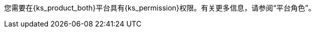 // :ks_include_id: 95e415bcbafa45ed8545cb7700801b09
您需要在{ks_product_both}平台具有pass:a,q[{ks_permission}]权限。有关更多信息，请参阅“平台角色”。